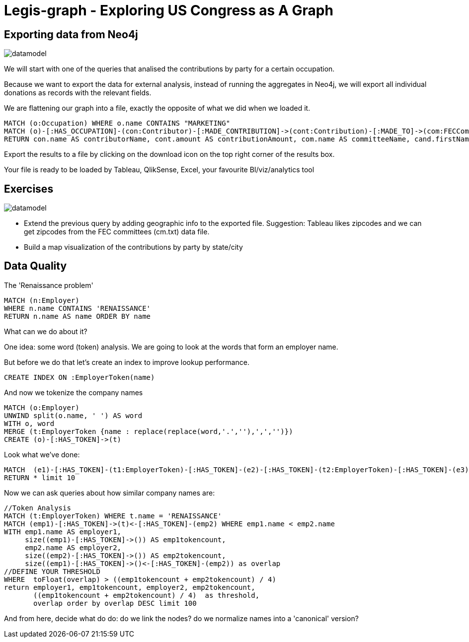 = Legis-graph - Exploring US Congress as A Graph

== Exporting data from Neo4j

image::https://raw.githubusercontent.com/legis-graph/legis-graph/master/img/datamodel.png[float=right]

We will start with one of the queries that analised the contributions by party for a certain occupation.

Because we want to export the data for external analysis, instead of running the aggregates in Neo4j, we will export all individual donations as records with the relevant fields.

We are flattening our graph into a file, exactly the opposite of what we did when we loaded it.

[source,cypher]
----
MATCH (o:Occupation) WHERE o.name CONTAINS "MARKETING"
MATCH (o)-[:HAS_OCCUPATION]-(con:Contributor)-[:MADE_CONTRIBUTION]->(cont:Contribution)-[:MADE_TO]->(com:FECCommittee)-[:FUNDS]->(cand:Legislator)
RETURN con.name AS contributorName, cont.amount AS contributionAmount, com.name AS committeeName, cand.firstName + ' '  + cand.lastName AS candidateName, cand.party AS candidateParty
----

Export the results to a file by clicking on the download icon on the top right corner of the results box.

Your file is ready to be loaded by Tableau, QlikSense, Excel, your favourite BI/viz/analytics tool


== Exercises

image::https://raw.githubusercontent.com/legis-graph/legis-graph/master/img/datamodel.png[float=right]

* Extend the previous query by adding geographic info to the exported file. Suggestion: Tableau likes zipcodes and we can get zipcodes from the FEC committees (cm.txt) data file.
* Build a map visualization of the contributions by party by state/city



== Data Quality 

The 'Renaissance problem' 

[source,cypher]
----
MATCH (n:Employer) 
WHERE n.name CONTAINS 'RENAISSANCE'
RETURN n.name AS name ORDER BY name
----
What can we do about it?

One idea: some word (token) analysis. We are going to look at the words that form an employer name.

But before we do that let's create an index to improve lookup performance.


[source,cypher]
----
CREATE INDEX ON :EmployerToken(name)
----

And now we tokenize the company names

[source,cypher]
----
MATCH (o:Employer) 
UNWIND split(o.name, ' ') AS word
WITH o, word 
MERGE (t:EmployerToken {name : replace(replace(word,'.',''),',','')})
CREATE (o)-[:HAS_TOKEN]->(t)
----

Look what we've done:

[source,cypher]
----
MATCH  (e1)-[:HAS_TOKEN]-(t1:EmployerToken)-[:HAS_TOKEN]-(e2)-[:HAS_TOKEN]-(t2:EmployerToken)-[:HAS_TOKEN]-(e3) 
RETURN * limit 10
----

Now we can ask queries about how similar company names are:
[source,cypher]
----
//Token Analysis
MATCH (t:EmployerToken) WHERE t.name = 'RENAISSANCE'
MATCH (emp1)-[:HAS_TOKEN]->(t)<-[:HAS_TOKEN]-(emp2) WHERE emp1.name < emp2.name
WITH emp1.name AS employer1, 
     size((emp1)-[:HAS_TOKEN]->()) AS emp1tokencount,  
     emp2.name AS employer2, 
     size((emp2)-[:HAS_TOKEN]->()) AS emp2tokencount, 
     size((emp1)-[:HAS_TOKEN]->()<-[:HAS_TOKEN]-(emp2)) as overlap  
//DEFINE YOUR THRESHOLD
WHERE  toFloat(overlap) > ((emp1tokencount + emp2tokencount) / 4) 
return employer1, emp1tokencount, employer2, emp2tokencount, 
       ((emp1tokencount + emp2tokencount) / 4)  as threshold,
       overlap order by overlap DESC limit 100
----

And from here, decide what do do: do we link the nodes? do we normalize names into a 'canonical' version? 

